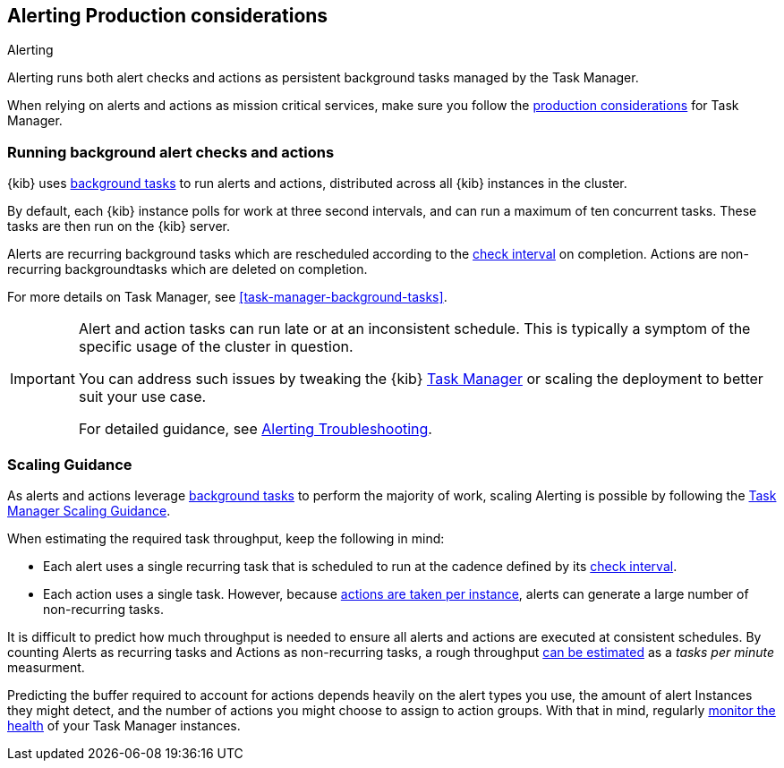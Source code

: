 [role="xpack"]
[[alerting-production-considerations]]
== Alerting Production considerations

++++
<titleabbrev>Alerting</titleabbrev>
++++

Alerting runs both alert checks and actions as persistent background tasks managed by the Task Manager.

When relying on alerts and actions as mission critical services, make sure you follow the <<task-manager-production-considerations, production considerations>> for Task Manager.

[float]
[[alerting-background-tasks]]
=== Running background alert checks and actions

{kib} uses <<task-manager,background tasks>> to run alerts and actions, distributed across all {kib} instances in the cluster.

By default, each {kib} instance polls for work at three second intervals, and can run a maximum of ten concurrent tasks.
These tasks are then run on the {kib} server.

Alerts are recurring background tasks which are rescheduled according to the <<defining-alerts-general-details, check interval>> on completion.
Actions are non-recurring backgroundtasks which are deleted on completion.

For more details on Task Manager, see <<task-manager-background-tasks>>.

[IMPORTANT]
==============================================
Alert and action tasks can run late or at an inconsistent schedule.
This is typically a symptom of the specific usage of the cluster in question.

You can address such issues by tweaking the {kib} <<task-manager,Task Manager>> or scaling the deployment to better suit your use case.

For detailed guidance, see <<alerting-troubleshooting, Alerting Troubleshooting>>.
==============================================

[float]
[[alerting-scaling-guidance]]
=== Scaling Guidance

As alerts and actions leverage <<task-manager,background tasks>> to perform the majority of work, scaling Alerting is possible by following the <<task-manager-scaling-guidance,Task Manager Scaling Guidance>>.

When estimating the required task throughput, keep the following in mind:

* Each alert uses a single recurring task that is scheduled to run at the cadence defined by its <<defining-alerts-general-details, check interval>>.
* Each action uses a single task. However, because <<alerting-concepts-suppressing-duplicate-notifications, actions are taken per instance>>, alerts can generate a large number of non-recurring tasks.

It is difficult to predict how much throughput is needed to ensure all alerts and actions are executed at consistent schedules.
By counting Alerts as recurring tasks and Actions as non-recurring tasks, a rough throughput <<task-manager-rough-throughput-estimation,can be estimated>> as a _tasks per minute_ measurment.

Predicting the buffer required to account for actions depends heavily on the alert types you use, the amount of alert Instances they might detect, and the number of actions you might choose to assign to action groups. With that in mind, regularly <<task-manager-health-monitoring,monitor the health>> of your Task Manager instances.
